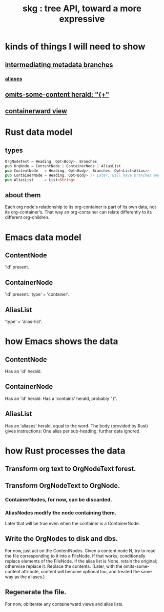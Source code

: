 :PROPERTIES:
:ID:       c7c81ed5-20f6-4b6b-a147-edd8175d3cca
:END:
#+title: skg : tree API, toward a more expressive
* kinds of things I will need to show
** [[id:722f7290-991c-4549-a9b8-88cc6d158ff4][intermediating metadata branches]]
*** [[id:b72d4277-eced-48b9-85da-b917d9a4aad4][aliases]]
** [[id:324f020b-1145-4279-a87a-02c96dce7a30][omits-some-content herald: "{+"]]
** [[id:0254b98c-30e6-49de-af3f-c17871c356da][containerward view]]
* Rust data model
** types
#+begin_src rust
OrgNodeText = Heading, Opt<Body>, Branches
pub OrgNode = ContentNode | ContainerNode | AliasList
pub ContentNode   = Heading, Opt<Body>, Branches, Opt<List<Alias>>
pub ContainerNode = Heading, Opt<Body> // Later, will have branches and alias list, like ContentNode.
pub AliasList     = List<String>
#+end_src
** about them
Each org node's relationship to its org-container is part of its own data, not its org-container's. That way an org-container can relate differently to its different org-children.
* Emacs data model
** ContentNode
   'id' present.
** ContainerNode
   'id' present.
   'type' = 'container'.
** AliasList
   'type' = 'alias-list'.
* how Emacs shows the data
** ContentNode
   Has an 'id' herald.
** ContainerNode
   Has an 'id' herald.
   Has a 'contains' herald, probably "}".
** AliasList
   Has an 'aliases' herald, equal to the word.
   The body (provided by Rust) gives instructions:
   One alias per sub-heading; further data ignored.
* how Rust processes the data
** Transform org text to OrgNodeText forest.
** Transform OrgNodeText to OrgNode.
*** ContainerNodes, for now, can be discarded.
*** AliasNodes modify the node containing them.
    Later that will be true even when
    the container is a ContainerNode.
** Write the OrgNodes to disk and dbs.
   For now, just act on the ContentNodes.
   Given a content node N, try to read the file corresponding to it into a FileNode. If that works, conditionally replace elements of the FileNode. If the alias list is None, retain the original; otherwise replace it. Replace the contents. (Later, with the omits-some-content attribute, content will become optional too, and treated the same way as the aliases.)
** Regenerate the file.
   For now, obliterate any containerward views and alias lists.
